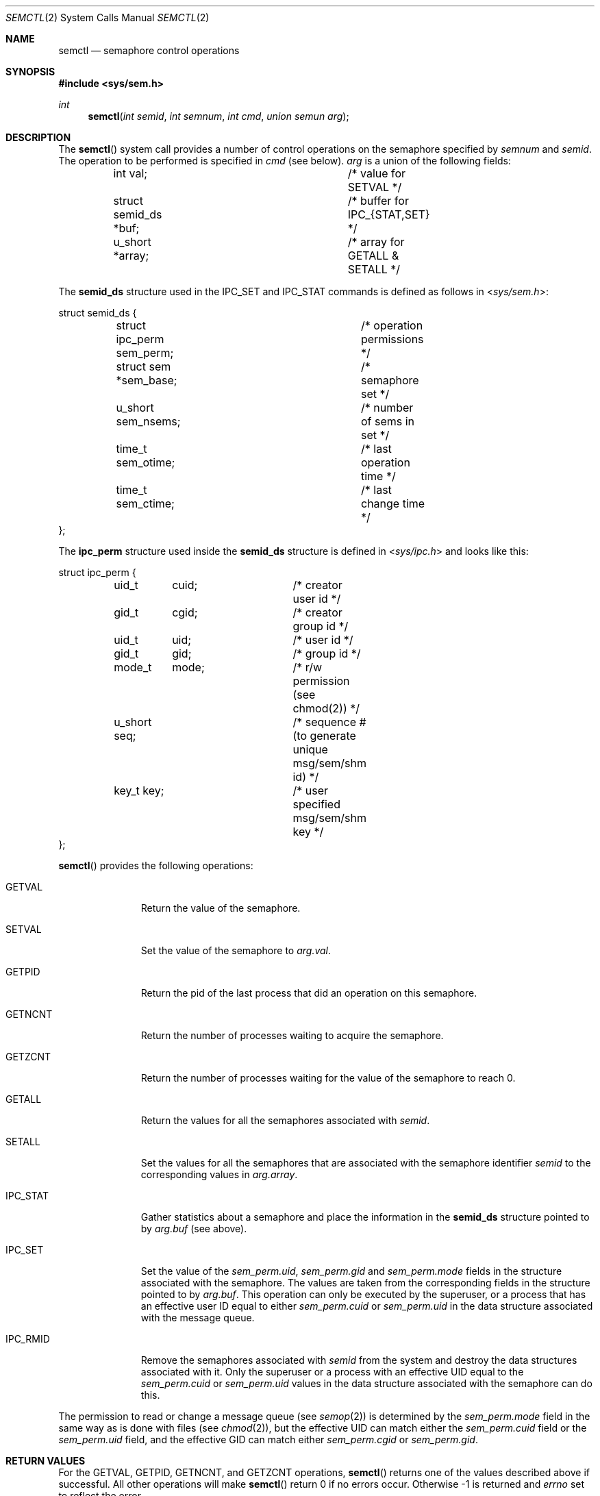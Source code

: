 .\"	$OpenBSD: semctl.2,v 1.15 2014/01/21 03:15:45 schwarze Exp $
.\"	$NetBSD: semctl.2,v 1.2 1997/03/27 08:20:40 mikel Exp $
.\"
.\" Copyright (c) 1995 Frank van der Linden
.\" All rights reserved.
.\"
.\" Redistribution and use in source and binary forms, with or without
.\" modification, are permitted provided that the following conditions
.\" are met:
.\" 1. Redistributions of source code must retain the above copyright
.\"    notice, this list of conditions and the following disclaimer.
.\" 2. Redistributions in binary form must reproduce the above copyright
.\"    notice, this list of conditions and the following disclaimer in the
.\"    documentation and/or other materials provided with the distribution.
.\" 3. All advertising materials mentioning features or use of this software
.\"    must display the following acknowledgement:
.\"      This product includes software developed for the NetBSD Project
.\"      by Frank van der Linden
.\" 4. The name of the author may not be used to endorse or promote products
.\"    derived from this software without specific prior written permission
.\"
.\" THIS SOFTWARE IS PROVIDED BY THE AUTHOR ``AS IS'' AND ANY EXPRESS OR
.\" IMPLIED WARRANTIES, INCLUDING, BUT NOT LIMITED TO, THE IMPLIED WARRANTIES
.\" OF MERCHANTABILITY AND FITNESS FOR A PARTICULAR PURPOSE ARE DISCLAIMED.
.\" IN NO EVENT SHALL THE AUTHOR BE LIABLE FOR ANY DIRECT, INDIRECT,
.\" INCIDENTAL, SPECIAL, EXEMPLARY, OR CONSEQUENTIAL DAMAGES (INCLUDING, BUT
.\" NOT LIMITED TO, PROCUREMENT OF SUBSTITUTE GOODS OR SERVICES; LOSS OF USE,
.\" DATA, OR PROFITS; OR BUSINESS INTERRUPTION) HOWEVER CAUSED AND ON ANY
.\" THEORY OF LIABILITY, WHETHER IN CONTRACT, STRICT LIABILITY, OR TORT
.\" (INCLUDING NEGLIGENCE OR OTHERWISE) ARISING IN ANY WAY OUT OF THE USE OF
.\" THIS SOFTWARE, EVEN IF ADVISED OF THE POSSIBILITY OF SUCH DAMAGE.
.\"/
.Dd $Mdocdate: January 21 2014 $
.Dt SEMCTL 2
.Os
.Sh NAME
.Nm semctl
.Nd semaphore control operations
.Sh SYNOPSIS
.In sys/sem.h
.Ft int
.Fn semctl "int semid" "int semnum" "int cmd" "union semun arg"
.Sh DESCRIPTION
The
.Fn semctl
system call provides a number of control operations on the semaphore specified
by
.Fa semnum
and
.Fa semid .
The operation to be performed is specified in
.Fa cmd
(see below).
.Fa arg
is a union of the following fields:
.Bd -literal
	int     val;			/* value for SETVAL */
	struct  semid_ds *buf;		/* buffer for IPC_{STAT,SET} */
	u_short *array;			/* array for GETALL & SETALL */
.Ed
.Pp
The
.Bf -literal
semid_ds
.Ef
structure used in the
.Dv IPC_SET
and
.Dv IPC_STAT
commands is defined as follows in
.In sys/sem.h :
.Bd -literal
struct semid_ds {
	struct ipc_perm sem_perm;	/* operation permissions */
	struct  sem *sem_base;		/* semaphore set */
	u_short sem_nsems;		/* number of sems in set */
	time_t  sem_otime;		/* last operation time */
	time_t  sem_ctime;		/* last change time */
};
.Ed
.Pp
The
.Bf -literal
ipc_perm
.Ef
structure used inside the
.Bf -literal
semid_ds
.Ef
structure is defined in
.In sys/ipc.h
and looks like this:
.Bd -literal
struct ipc_perm {
	uid_t	cuid;		/* creator user id */
	gid_t	cgid;		/* creator group id */
	uid_t	uid;		/* user id */
	gid_t	gid;		/* group id */
	mode_t	mode;		/* r/w permission (see chmod(2)) */
	u_short seq;		/* sequence # (to generate unique msg/sem/shm id) */
	key_t key;		/* user specified msg/sem/shm key */
};
.Ed
.Pp
.Fn semctl
provides the following operations:
.Bl -tag -width IPC_RMIDX
.It Dv GETVAL
Return the value of the semaphore.
.It Dv SETVAL
Set the value of the semaphore to
.Va arg.val .
.It Dv GETPID
Return the pid of the last process that did an operation on this semaphore.
.It Dv GETNCNT
Return the number of processes waiting to acquire the semaphore.
.It Dv GETZCNT
Return the number of processes waiting for the value of the semaphore to
reach 0.
.It Dv GETALL
Return the values for all the semaphores associated with
.Fa semid .
.It Dv SETALL
Set the values for all the semaphores that are associated with the semaphore
identifier
.Fa semid
to the corresponding values in
.Va arg.array .
.It Dv IPC_STAT
Gather statistics about a semaphore and place the information in the
.Bf -literal
semid_ds
.Ef
structure pointed to by
.Fa arg.buf
(see above).
.It Dv IPC_SET
Set the value of the
.Va sem_perm.uid ,
.Va sem_perm.gid
and
.Va sem_perm.mode
fields in the structure associated with the semaphore.
The values are taken from the corresponding fields in the structure
pointed to by
.Fa arg.buf .
This operation can only be executed by the superuser, or a process that
has an effective user ID equal to either
.Va sem_perm.cuid
or
.Va sem_perm.uid
in the data structure associated with the message queue.
.It Dv IPC_RMID
Remove the semaphores associated with
.Fa semid
from the system and destroy the data structures associated with it.
Only the superuser or a process with an effective UID equal to the
.Va sem_perm.cuid
or
.Va sem_perm.uid
values in the data structure associated with the semaphore can do this.
.El
.Pp
The permission to read or change a message queue (see
.Xr semop 2 )
is determined by the
.Va sem_perm.mode
field in the same way as is
done with files (see
.Xr chmod 2 ) ,
but the effective UID can match either the
.Va sem_perm.cuid
field or the
.Va sem_perm.uid
field, and the
effective GID can match either
.Va sem_perm.cgid
or
.Va sem_perm.gid .
.Sh RETURN VALUES
For the
.Dv GETVAL ,
.Dv GETPID ,
.Dv GETNCNT ,
and
.Dv GETZCNT
operations,
.Fn semctl
returns one of the values described above if successful.
All other operations will make
.Fn semctl
return 0 if no errors occur.
Otherwise \-1 is returned and
.Va errno
set to reflect the error.
.Sh ERRORS
.Fn semctl
will fail if:
.Bl -tag -width Er
.It Bq Er EPERM
.Fa cmd
is equal to
.Dv IPC_SET
or
.Dv IPC_RMID
and the caller is not the superuser, nor does
the effective UID match either the
.Va sem_perm.uid
or
.Va sem_perm.cuid
fields of the data structure associated with the message queue.
.It Bq Er EACCES
The caller has no operation permission for this semaphore.
.It Bq Er EINVAL
.Fa semid
is not a valid message semaphore identifier.
.Pp
.Va cmd
is not a valid command.
.It Bq Er EFAULT
.Fa arg.buf
or
.Fa arg.array
specify an invalid address.
.It Bq Er ERANGE
.Fa cmd
is equal to
.Dv SETVAL
or
.Dv SETALL
and
.Va arg.val
or the values in
.Va arg.array
are greater than the system-imposed limit.
.El
.Sh SEE ALSO
.Xr semget 2 ,
.Xr semop 2
